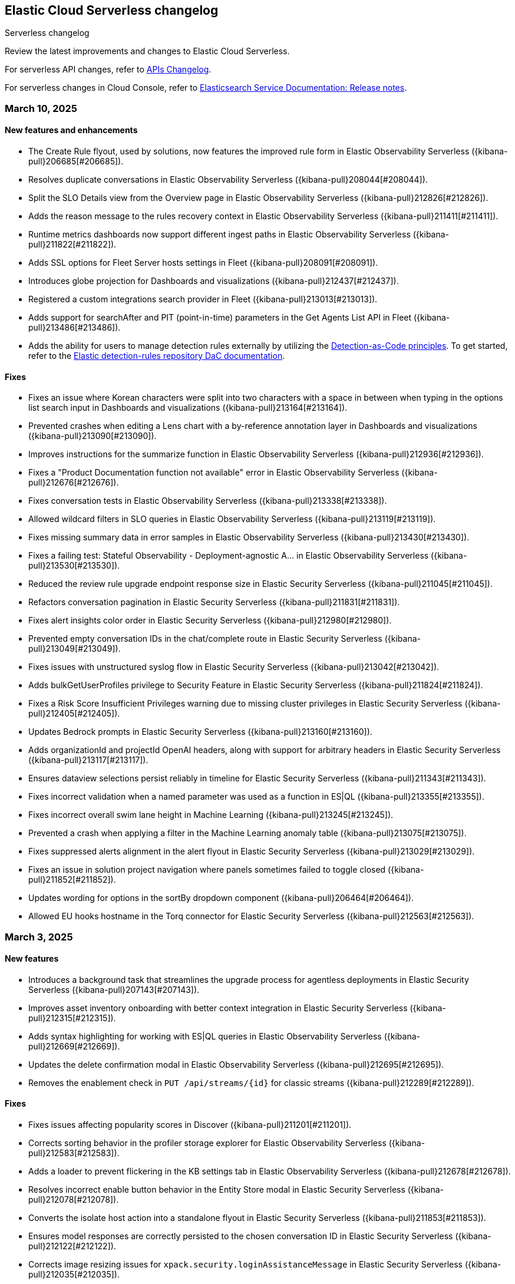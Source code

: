 [[serverless-changelog]]
== Elastic Cloud Serverless changelog
++++
<titleabbrev>Serverless changelog</titleabbrev>
++++

Review the latest improvements and changes to Elastic Cloud Serverless.

For serverless API changes, refer to https://www.elastic.co/docs/api/changes[APIs Changelog].

For serverless changes in Cloud Console, refer to https://www.elastic.co/guide/en/cloud/current/ec-release-notes.html[Elasticsearch Service Documentation: Release notes].

[discrete]
[[serverless-changelog-03102025]]
=== March 10, 2025

[discrete]
[[features-enhancements-03102025]]
==== New features and enhancements
* The Create Rule flyout, used by solutions, now features the improved rule form in Elastic Observability Serverless  ({kibana-pull}206685[#206685]).
* Resolves duplicate conversations in Elastic Observability Serverless ({kibana-pull}208044[#208044]).
* Split the SLO Details view from the Overview page in Elastic Observability Serverless ({kibana-pull}212826[#212826]).
* Adds the reason message to the rules recovery context in Elastic Observability Serverless ({kibana-pull}211411[#211411]).
* Runtime metrics dashboards now support different ingest paths in Elastic Observability Serverless ({kibana-pull}211822[#211822]).
* Adds SSL options for Fleet Server hosts settings in Fleet ({kibana-pull}208091[#208091]).
* Introduces globe projection for Dashboards and visualizations ({kibana-pull}212437[#212437]).
* Registered a custom integrations search provider in Fleet ({kibana-pull}213013[#213013]).
* Adds support for searchAfter and PIT (point-in-time) parameters in the Get Agents List API in Fleet ({kibana-pull}213486[#213486]).
* Adds the ability for users to manage detection rules externally by utilizing the https://dac-reference.readthedocs.io/en/latest/dac_concept_and_workflows.html[Detection-as-Code principles]. To get started, refer to the https://github.com/elastic/detection-rules/blob/main/README.md#detections-as-code-dac[Elastic detection-rules repository DaC documentation].

[discrete]
[[fixes-03102025]]
==== Fixes
* Fixes an issue where Korean characters were split into two characters with a space in between when typing in the options list search input in Dashboards and visualizations ({kibana-pull}213164[#213164]).
* Prevented crashes when editing a Lens chart with a by-reference annotation layer in Dashboards and visualizations ({kibana-pull}213090[#213090]).
* Improves instructions for the summarize function in Elastic Observability Serverless ({kibana-pull}212936[#212936]).
* Fixes a "Product Documentation function not available" error in Elastic Observability Serverless ({kibana-pull}212676[#212676]).
* Fixes conversation tests in Elastic Observability Serverless ({kibana-pull}213338[#213338]).
* Allowed wildcard filters in SLO queries in Elastic Observability Serverless ({kibana-pull}213119[#213119]).
* Fixes missing summary data in error samples in Elastic Observability Serverless ({kibana-pull}213430[#213430]).
* Fixes a failing test: Stateful Observability - Deployment-agnostic A… in Elastic Observability Serverless ({kibana-pull}213530[#213530]).
* Reduced the review rule upgrade endpoint response size in Elastic Security Serverless ({kibana-pull}211045[#211045]).
* Refactors conversation pagination in Elastic Security Serverless ({kibana-pull}211831[#211831]).
* Fixes alert insights color order in Elastic Security Serverless ({kibana-pull}212980[#212980]).
* Prevented empty conversation IDs in the chat/complete route in Elastic Security Serverless ({kibana-pull}213049[#213049]).
* Fixes issues with unstructured syslog flow in Elastic Security Serverless ({kibana-pull}213042[#213042]).
* Adds bulkGetUserProfiles privilege to Security Feature in Elastic Security Serverless ({kibana-pull}211824[#211824]).
* Fixes a Risk Score Insufficient Privileges warning due to missing cluster privileges in Elastic Security Serverless ({kibana-pull}212405[#212405]).
* Updates Bedrock prompts in Elastic Security Serverless ({kibana-pull}213160[#213160]).
* Adds organizationId and projectId OpenAI headers, along with support for arbitrary headers in Elastic Security Serverless ({kibana-pull}213117[#213117]).
* Ensures dataview selections persist reliably in timeline for Elastic Security Serverless ({kibana-pull}211343[#211343]).
* Fixes incorrect validation when a named parameter was used as a function in ES|QL ({kibana-pull}213355[#213355]).
* Fixes incorrect overall swim lane height in Machine Learning ({kibana-pull}213245[#213245]).
* Prevented a crash when applying a filter in the Machine Learning anomaly table ({kibana-pull}213075[#213075]).
* Fixes suppressed alerts alignment in the alert flyout in Elastic Security Serverless ({kibana-pull}213029[#213029]).
* Fixes an issue in solution project navigation where panels sometimes failed to toggle closed ({kibana-pull}211852[#211852]).
* Updates wording for options in the sortBy dropdown component ({kibana-pull}206464[#206464]).
* Allowed EU hooks hostname in the Torq connector for Elastic Security Serverless ({kibana-pull}212563[#212563]).

[discrete]
[[serverless-changelog-03032025]]
=== March 3, 2025

[discrete]
[[features-enhancements-03032025]]
==== New features
* Introduces a background task that streamlines the upgrade process for agentless deployments in Elastic Security Serverless ({kibana-pull}207143[#207143]).
* Improves asset inventory onboarding with better context integration in Elastic Security Serverless ({kibana-pull}212315[#212315]).
* Adds syntax highlighting for working with ES|QL queries in Elastic Observability Serverless ({kibana-pull}212669[#212669]).
* Updates the delete confirmation modal in Elastic Observability Serverless ({kibana-pull}212695[#212695]).
* Removes the enablement check in `PUT /api/streams/{id}` for classic streams ({kibana-pull}212289[#212289]).

[discrete]
[[fixes-03032025]]
==== Fixes
* Fixes issues affecting popularity scores in Discover ({kibana-pull}211201[#211201]).
* Corrects sorting behavior in the profiler storage explorer for Elastic Observability Serverless ({kibana-pull}212583[#212583]).
* Adds a loader to prevent flickering in the KB settings tab in Elastic Observability Serverless ({kibana-pull}212678[#212678]).
* Resolves incorrect enable button behavior in the Entity Store modal in Elastic Security Serverless ({kibana-pull}212078[#212078]).
* Converts the isolate host action into a standalone flyout in Elastic Security Serverless ({kibana-pull}211853[#211853]).
* Ensures model responses are correctly persisted to the chosen conversation ID in Elastic Security Serverless ({kibana-pull}212122[#212122]).
* Corrects image resizing issues for `xpack.security.loginAssistanceMessage` in Elastic Security Serverless ({kibana-pull}212035[#212035]).
* Fixes automatic import to correctly generate pipelines for parsing CSV files with special characters in Elastic Security Serverless column names ({kibana-pull}212513[#212513]).
* Fixes validation issues for empty EQL queries in Elastic Security Serverless ({kibana-pull}212117[#212117]).
* Resolves dual hover actions in the table tab in Elastic Security Serverless ({kibana-pull}212316[#212316]).
* Updates structured log processing to support multiple log types in Elastic Security Serverless ({kibana-pull}212611[#212611]).
* Ensures the delete model dialog prevents accidental multiple clicks in Machine Learning ({kibana-pull}211580[#211580]).


[discrete]
[[serverless-changelog-02242025]]
=== February 24, 2025

[discrete]
[[features-02242025]]
==== Features and enhancements
* Exposes SSL options for {es} and remote {es} outputs in the UI ({kibana-pull}208745[#208745]).
* Displays a warning and a tooltip for the `_score` column in the Discover grid ({kibana-pull}211013[#211013]).
* Allows command/ctrl click for the "New" action in the top navigation ({kibana-pull}210982[#210982]).
* Adds the ability for a user to create an API Key in synthetics settings that applies only to specified space(s) ({kibana-pull}211816[#211816]).
* Adds "unassigned" as an asset criticality level for `bulk_upload` ({kibana-pull}208884[#208884]).
* Sets the Enable visualizations in flyout advanced setting to "On" by default ({kibana-pull}211319[#211319]).
* Preserves user-made chart configurations when changing the query if the actions are compatible with the current chart, such as adding a "where" filter or switching compatible chart types. ({kibana-pull}210780[#210780]).
* Adds effects when clicking the favorite button in the list of dashboards and ES|QL queries, and adds favorite button to breadcrumb trails ({kibana-pull}201596[#201596]).
* Enable `/api/streams/{id}/_group` endpoints for GroupStreams ({kibana-pull}210114[#210114]).

[discrete]
[[fixes-02242025]]
==== Fixes
* Fixes Discover session embeddable drilldown ({kibana-pull}211678[#211678]).
* Passes system message to inferenceCliente.chatComplete ({kibana-pull}211263[#211263]).
* Ensures system message is passed to the inference plugin ({kibana-pull}209773[#209773]).
* Adds automatic re-indexing when encountering `semantic_text` bug ({kibana-pull}210386[#210386]).
* Removes unnecessary breadcrumbs in profiling ({kibana-pull}211081[#211081]).
* Adds minHeight to profiler flamegraphs ({kibana-pull}210443[#210443]).
* Adds system message in copy conversation JSON payload ({kibana-pull}212009[#212009]).
* Changes the confirmation message after RiskScore Saved Object configuration is updated ({kibana-pull}211372[#211372]).
* Adds a no data message in the flyout when an analyzer is not enabled ({kibana-pull}211981[#211981]).
* Fixes the Fleet Save and continue button ({kibana-pull}211563[#211563]).
* Suggest triple quotes when the user selects the `KQL` / `QSTR` ({kibana-pull}211457[#211457]).
* Adds remote cluster instructions for syncing integrations ({kibana-pull}211997[#211997]).
* Allows deploying a model after a failed deployment in Machine Learning ({kibana-pull}211459[#211459]).
* Ensures the members array is unique for GroupStreamDefinitions ({kibana-pull}210089[#210089]).
* Improves function search for easier navigation and discovery ({kibana-pull}210437[#210437]).

[discrete]
[[serverless-changelog-02172025]]
=== February 17, 2025

[discrete]
[[features-02172025]]
==== Features and enhancements
* Adds alert status management to the AI Assistant connector ({kibana-pull}203729[#203729]).
* Enables the new Borealis theme ({kibana-pull}210468[#210468]).
* Applies compact Display options Popover layout ({kibana-pull}210180[#210180]).
* Increases search timeout toast lifetime to 1 week ({kibana-pull}210576[#210576]).
* Improves performance in `dependencies` endpoints to prevent high CPU usage ({kibana-pull}209999[#209999]).
* Adds "Logs" tab to mobile services ({kibana-pull}209944[#209944]).
* Adds "All logs" data view to the Classic navigation ({kibana-pull}209042[#209042]).
* Changes default to "native" function calling if the connector configuration is not exposed ({kibana-pull}210455[#210455]).
* Updates entity insight badge to open entity flyouts ({kibana-pull}208287[#208287]).
* Standardizes actions in Alerts KPI visualizations ({kibana-pull}206340[#206340]).
* Allows the creation of dynamic aggregations controls for ES|QL charts ({kibana-pull}210170[#210170]).
* Fixes the values control FT ({kibana-pull}211159[#211159]).
* Trained models: Replaces the download button by extending the deploy action ({kibana-pull}205699[#205699]).
* Adds the `useCustomDragHandle` property ({kibana-pull}210463[#210463]).

[discrete]
[[fixes-02172025]]
==== Fixes
* Fixes an issue where clicking on the name badge for a synthetics monitor on an SLO details page would lead to a page that failed to load monitor details ({kibana-pull}210695[#210695]).
* Fixes an issue where the popover in the rules page may get stuck when being clicked more than once ({kibana-pull}208996[#208996]).
* Fixes an error in the cases list when the case assignee is an empty string ({kibana-pull}209973[#209973]).
* Fixes an issue with assigning color mappings when multiple layers are defined ({kibana-pull}208571[#208571]).
* Fixes an issue where behind text colors were not correctly assigned, such as in `Pie`, `Treemap` and `Mosaic` charts. ({kibana-pull}209632[#209632]).
* Fixes an issue where dynamic coloring has been disabled from Last value aggregation types ({kibana-pull}209110[#209110]).
* Fixes panel styles ({kibana-pull}210113[#210113]).
* Fixes incorrectly serialized `searchSessionId` attribute ({kibana-pull}210765[#210765]).
* Fixes the "Save to library" action that could break the chart panel ({kibana-pull}210125[#210125]).
* Fixes link settings not persisting ({kibana-pull}211041[#211041]).
* Fixes "Untitled" export title when exporting CSV from a dashboard ({kibana-pull}210143[#210143]).
* Missing items in the trace waterfall shouldn't break it entirely ({kibana-pull}210210[#210210]).
* Removes unused `error.id` in `getErrorGroupMainStatistics` queries ({kibana-pull}210613[#210613]).
* Fixes connector test in MKI ({kibana-pull}211235[#211235]).
* Clicking a link in the host/user flyout does not refresh details panel ({kibana-pull}209863[#209863]).
* Makes 7.x signals/alerts compatible with 8.18 alerts UI ({kibana-pull}209936[#209936]).
* Handle empty categorization results from LLM ({kibana-pull}210420[#210420]).
* Remember page index in Rule Updates table ({kibana-pull}209537[#209537]).
* Adds concurrency limits and request throttling to prebuilt rule routes ({kibana-pull}209551[#209551]).
* Fixes package name validation on the Datastream page ({kibana-pull}210770[#210770]).
* Makes entity store description more generic ({kibana-pull}209130[#209130]).
* Deletes 'critical services' count from the Entity Analytics Dashboard header ({kibana-pull}210827[#210827]).
* Disables sorting IP ranges in value list modal ({kibana-pull}210922[#210922]).
* Updates entity store copies ({kibana-pull}210991[#210991]).
* Fixes generated name for integration title ({kibana-pull}210916[#210916]).
* Fixes formatting and sorting for custom ES|QL vars ({kibana-pull}209360[#209360]).
* Fixes WHERE autocomplete with MATCH before LIMIT ({kibana-pull}210607[#210607]).
* Updates install snippets to include all platforms ({kibana-pull}210249[#210249]).
* Updates component templates with deprecated setting ({kibana-pull}210200[#210200]).
* Hides saved query controls in AIOps ({kibana-pull}210556[#210556]).
* Fixes unattended Transforms in integration packages not automatically restarting after reauthorizing ({kibana-pull}210217[#210217]).
* Reinstates switch to support generating public URLs for embed when supported ({kibana-pull}207383[#207383]).
* Provides a fallback view to recover from Stack Alerts page filters bar errors ({kibana-pull}209559[#209559]).

[discrete]
[[serverless-changelog-02102025]]
=== February 10, 2025

[discrete]
[[enhancements-02102025]]
==== Features and enhancements
* Rule connector - handle multiple prompt ({kibana-pull}209221[#209221]).
* Added max_file_size_bytes advanced option to malware for all operating systems ({kibana-pull}209541[#209541]).
* Introduce GroupStreams ({kibana-pull}208126[#208126]).
* Service example added to entity store upload ({kibana-pull}209023[#209023]).
* Update the `bucket_span` for ML jobs in the security_host module ({kibana-pull}209663[#209663]).
* Improved handling for operator-defined role mappings ({kibana-pull}208710[#208710]).
* Added `object_src` directive to `Content-Security-Policy-Report-Only` header ({kibana-pull}209306[#209306]).

[discrete]
[[fixes-02102025]]
==== Fixes
* Fixes highlight for HJSON ({kibana-pull}208858[#208858]).
* Disable pointer events on drag + resize ({kibana-pull}208647[#208647]).
* Restore show missing dataView error message in case of missing datasource ({kibana-pull}208363[#208363]).
* Fixes issue with `Amsterdam` theme where charts render with the incorrect background color ({kibana-pull}209595[#209595]).
* Fixes an issue in Lens Table where a split-by metric on a terms rendered incorrect colors in table cells ({kibana-pull}208623[#208623]).
* Force return 0 on empty buckets on count if null flag is disabled ({kibana-pull}207308[#207308]).
* Fixes all embeddables rebuilt on refresh ({kibana-pull}209677[#209677]).
* Fixes using data view runtime fields during rule execution for the custom threshold rule ({kibana-pull}209133[#209133]).
* Running processes missing from processes table ({kibana-pull}209076[#209076]).
* Fixes missing exception stack trace ({kibana-pull}208577[#208577]).
* Fixes the preview chart in the Custom Threshold rule creation form when the field name has slashes ({kibana-pull}209263[#209263]).
* Display No Data in Threshold breached component ({kibana-pull}209561[#209561]).
* Fixes an issue where APM charts were rendered without required transaction type or service name, causing excessive alerts to appear ({kibana-pull}209552[#209552]).
* Fixed bug that caused issues with loading SLOs by status, SLI type, or instance id ({kibana-pull}209910[#209910]).
* Update colors in the AI Assistant icon ({kibana-pull}210233[#210233]).
* Update the simulate function calling setting to support "auto" ({kibana-pull}209628[#209628]).
* Fixes structured log template to use single quotes ({kibana-pull}209736[#209736]).
* Fixes ES|QL alert on alert ({kibana-pull}208894[#208894]).
* Fixes issue with multiple ip addresses in strings ({kibana-pull}209475[#209475]).
* Keeps the histogram config on time change ({kibana-pull}208053[#208053]).
* WHERE replacement ranges correctly generated for every case ({kibana-pull}209684[#209684]).
* Updates removed params of the Fleet -> Logstash output configurations ({kibana-pull}210115[#210115]).
* Fixes log rate analysis, change point detection, and pattern analysis embeddables not respecting filters from Dashboard's controls ({kibana-pull}210039[#210039]).

[discrete]
[[serverless-changelog-02032025]]
=== February 3, 2025

[discrete]
[[deprecations-02032025]]
==== Deprecation

* Rename plugin to automatic import ({kibana-pull}207325[#207325]).

[discrete]
[[features-02032025]]
==== Features and enhancements

* Rework saved query privileges ({kibana-pull}202863[#202863]).
* In-table search ({kibana-pull}206454[#206454]).
* Refactor RowHeightSettings component to EUI layout ({kibana-pull}203606[#203606]).
* Chat history details in conversation list ({kibana-pull}207426[#207426]).
* Cases assignees sub feature ({kibana-pull}201654[#201654]).
* Adds preview logged requests for new terms, threshold, query, ML rule types ({kibana-pull}203320[#203320]).
* Adds in-text citations to security solution AI assistant responses ({kibana-pull}206683[#206683]).
* Remove Tech preview badge for GA ({kibana-pull}208523[#208523]).
* Adds new View job detail flyouts for Anomaly detection and Data Frame Analytics ({kibana-pull}207141[#207141]).
* Adds a default "All logs" temporary data view in the Observability Solution view ({kibana-pull}205991[#205991]).
* Adds Knowledge Base entries API ({kibana-pull}206407[#206407]).
* Adds Kibana Support for Security AI Prompts Integration ({kibana-pull}207138[#207138]).
* Changes to support event.ingested as a configurable timestamp field for init and enable endpoints ({kibana-pull}208201[#208201]).
* Adds Spaces column to Anomaly Detection, Data Frame Analytics and Trained Models management pages ({kibana-pull}206696[#206696]).
* Adds simple flyout based file upload to Search ({kibana-pull}206864[#206864]).
* Bump kube-stack Helm chart onboarding version ({kibana-pull}208217[#208217]).
* Log deprecated api usages ({kibana-pull}207904[#207904]).
* Added support for human readable name attribute for saved objects audit events ({kibana-pull}206644[#206644]).
* Enhanced Role management to manage larger number of roles by adding server side filtering, pagination and querying ({kibana-pull}194630[#194630]).
* Added Entity Store data view refresh task ({kibana-pull}208543[#208543]).
* Increase maximum Osquery timeout to 24 hours ({kibana-pull}207276[#207276]).

[discrete]
[[fixes-02032025]]
==== Fixes

* Remove use of `fr` unit ({kibana-pull}208437[#208437]).
* Fixes load more request size ({kibana-pull}207901[#207901]).
* Persist `runPastTimeout` setting ({kibana-pull}208611[#208611]).
* Allow panel to extend past viewport on resize ({kibana-pull}208828[#208828]).
* Knowledge base install updates ({kibana-pull}208250[#208250]).
* Fixes conversations test in MKI ({kibana-pull}208649[#208649]).
* Fixes ping heatmap regression when Inspect flag is turned off !! ({kibana-pull}208726[#208726]).
* Fixes monitor status rule for empty kql query results !! ({kibana-pull}208922[#208922]).
* Fixes multiple flyouts ({kibana-pull}209158[#209158]).
* Adds missing fields to input manifest templates ({kibana-pull}208768[#208768]).
* "Select a Connector" popup does not show up after the user selects any connector and then cancels it from Endpoint Insights ({kibana-pull}208969[#208969]).
* Logs shard failures for eql event queries on rule details page and in event log ({kibana-pull}207396[#207396]).
* Adds filter to entity definitions schema ({kibana-pull}208588[#208588]).
* Fixes missing ecs mappings ({kibana-pull}209057[#209057]).
* Apply the timerange to the fields fetch in the editor ({kibana-pull}208490[#208490]).
* Update java.ts - removing serverless link ({kibana-pull}204571[#204571]).

[discrete]
[[serverless-changelog-01272025]]
=== January 27, 2025

[discrete]
[[deprecations-01272025]]
==== Deprecation
* Deprecates a subset of Elastic Security Serverless endpoint management APIs ({kibana-pull}206903[#206903]).

[discrete]
[[features-enhancements-01272025]]
==== Features and enhancements
* Breaks out timeline and note privileges in Elastic Security Serverless ({kibana-pull}201780[#201780]).
* Adds service enrichment to the detection engine in Elastic Security Serverless ({kibana-pull}206582[#206582]).
* Updates the Entity Store Dashboard to prompt for the Service Entity Type in Elastic Security Serverless ({kibana-pull}207336[#207336]).
* Adds `enrichPolicyExecutionInterval` to entity enablement and initialization APIs in Elastic Security Serverless ({kibana-pull}207374[#207374]).
* Introduces a lookback period configuration for the Entity Store in Elastic Security Serverless ({kibana-pull}206421[#206421]).
* Allows pre-configured connectors to opt into exposing their configurations by setting `exposeConfig` in Alerting ({kibana-pull}207654[#207654]).
* Adds selector syntax support to log source profiles in Elastic Observability Serverless ({kibana-pull}206937[#206937]).
* Displays stack traces in the logs overview tab in Elastic Observability Serverless ({kibana-pull}204521[#204521]).
* Enables the use of the rule form to create rules in Elastic Observability Serverless ({kibana-pull}206774[#206774]).
* Checks only read privileges of existing indices during rule execution in Elastic Security Serverless ({kibana-pull}177658[#177658]).
* Updates KNN search and query template autocompletion in Elasticsearch Serverless ({kibana-pull}207187[#207187]).
* Updates JSON schemas for code editors in Machine Learning ({kibana-pull}207706[#207706]).
* Reindexes the `.kibana_security_session_1` index to the 8.x format in Security ({kibana-pull}204097[#204097]).

[discrete]
[[fixes-01272025]]
==== Fixes
* Fixes editing alerts filters for multi-consumer rule types in Alerting ({kibana-pull}206848[#206848]).
* Resolves an issue where Chrome was no longer hidden for reports in Dashboards and Visualizations ({kibana-pull}206988[#206988]).
* Updates library transforms and duplicate functionality in Dashboards and Visualizations ({kibana-pull}206140[#206140]).
* Fixes an issue where drag previews are now absolutely positioned in Dashboards and Visualizations ({kibana-pull}208247[#208247]).
* Fixes an issue where an accessible label now appears on the range slider in Dashboards and Visualizations ({kibana-pull}205308[#205308]).
* Fixes a dropdown label sync issue when sorting by "Type" ({kibana-pull}206424[#206424]).
* Fixes an access bug related to user instructions in Elastic Observability Serverless ({kibana-pull}207069[#207069]).
* Fixes the Open Explore in Discover link to open in a new tab in Elastic Observability Serverless ({kibana-pull}207346[#207346]).
* Returns an empty object for tool arguments when none are provided in Elastic Observability Serverless ({kibana-pull}207943[#207943]).
* Ensures similar cases count is not fetched without the proper license in Elastic Security Serverless ({kibana-pull}207220[#207220]).
* Fixes table leading actions to use standardized colors in Elastic Security Serverless ({kibana-pull}207743[#207743]).
* Adds missing fields to the AWS S3 manifest in Elastic Security Serverless ({kibana-pull}208080[#208080]).
* Prevents redundant requests when loading Discover sessions and toggling chart visibility in ES|QL ({kibana-pull}206699[#206699]).
* Fixes a UI error when agents move to an orphaned state in Fleet ({kibana-pull}207746[#207746]).
* Restricts non-local Elasticsearch output types for agentless integrations and policies in Fleet ({kibana-pull}207296[#207296]).
* Fixes table responsiveness in the Notifications feature of Machine Learning ({kibana-pull}206956[#206956]).

[discrete]
[[serverless-changelog-01132025]]
=== January 13, 2025

[discrete]
[[deprecations-01132025]]
==== Deprecations
* Remove all legacy risk engine code and features ({kibana-pull}201810[#201810]).

[discrete]
[[features-enhancements-01132025]]
==== Features and enhancements
* Adds last alert status change to Elastic Security Serverless flyout ({kibana-pull}205224[#205224]).
* Case templates are now GA ({kibana-pull}205940[#205940]).
* Adds format to JSON messages in Elastic Observability Serverless Logs profile ({kibana-pull}205666[#205666]).
* Adds inference connector in Elastic Security Serverless AI features ({kibana-pull}204505[#204505]).
* Adds inference connector for Auto Import in Elastic Security Serverless ({kibana-pull}206111[#206111]).
* Adds Feature Flag Support for Cloud Security Posture Plugin in Elastic Security Serverless ({kibana-pull}205438[#205438]).
* Adds the ability to sync Machine Learning saved objects to all spaces ({kibana-pull}202175[#202175]).
* Improves messages for recovered alerts in Machine Learning Transforms ({kibana-pull}205721[#205721]).

[discrete]
[[fixes-01132025]]
==== Fixes
* Fixes an issue where "KEEP" columns are not applied after an Elasticsearch error in Discover ({kibana-pull}205833[#205833]).
* Resolves padding issues in the document comparison table in Discover ({kibana-pull}205984[#205984]).
* Fixes a bug affecting bulk imports for the knowledge base in Elastic Observability Serverless ({kibana-pull}205075[#205075]).
* Enhances the Find API by adding cursor-based pagination (search_after) as an alternative to offset-based pagination ({kibana-pull}203712[#203712]).
* Updates Elastic Observability Serverless to use architecture-specific Elser models ({kibana-pull}205851[#205851]).
* Fixes dynamic batching in the timeline for Elastic Security Serverless ({kibana-pull}204034[#204034]).
* Resolves a race condition bug in Elastic Security Serverless related to OpenAI errors ({kibana-pull}205665[#205665]).
* Improves the integration display by ensuring all policies are listed in Elastic Security Serverless ({kibana-pull}205103[#205103]).
* Renames color variables in the user interface for better clarity and consistency  ({kibana-pull}204908[#204908]).
* Allows editor suggestions to remain visible when the inline documentation flyout is open in ES|QL ({kibana-pull}206064[#206064]).
* Ensures the same time range is applied to documents and the histogram in ES|QL ({kibana-pull}204694[#204694]).
* Fixes validation for the "required" field in multi-text input fields in Fleet ({kibana-pull}205768[#205768]).
* Fixes timeout issues for bulk actions in Fleet ({kibana-pull}205735[#205735]).
* Handles invalid RRule parameters to prevent infinite loops in alerts ({kibana-pull}205650[#205650]).
* Fixes privileges display for features and sub-features requiring "All Spaces" permissions in Fleet ({kibana-pull}204402[#204402]).
* Prevents password managers from modifying disabled input fields ({kibana-pull}204269[#204269]).
* Updates the listing control in the user interface ({kibana-pull}205914[#205914]).
* Improves consistency in the help dropdown design ({kibana-pull}206280[#206280]).

[discrete]
[[serverless-changelog-01062025]]
=== January 6, 2025

[discrete]
[[deprecations-01062025]]
==== Deprecations
* Disables Elastic Observability Serverless log stream and settings pages ({kibana-pull}203996[#203996]). 
* Removes Logs Explorer in Elastic Observability Serverless ({kibana-pull}203685[#203685]). 

[discrete]
[[features-enhancements-01062025]]
==== Features and enhancements
* Introduces case observables in Elastic Security Serverless ({kibana-pull}190237[#190237]).
* Adds a JSON field called "additional fields" to ServiceNow cases when sent using connector, containing the internal names of the ServiceNow table columns ({kibana-pull}201948[#201948]).
* Adds the ability to configure the appearance color mode to sync dark mode with the system value ({kibana-pull}203406[#203406]).
* Makes the "Copy" action visible on cell hover in Discover ({kibana-pull}204744[#204744]).
* Updates the `EnablementModalCallout` name to `AdditionalChargesMessage` in Elastic Security Serverless ({kibana-pull}203061[#203061]).
* Adds more control over which Elastic Security Serverless alerts in Attack Discovery are included as context to the large language model ({kibana-pull}205070[#205070]).
* Adds a consistent layout and other UI enhancements for {ml} pages ({kibana-pull}203813[#203813]).

[discrete]
[[fixes-01062025]]
==== Fixes
* Fixes an issue that caused dashboards to lag when dragging the time slider ({kibana-pull}201885[#201885]).
* Updates the CloudFormation template to the latest version and adjusts the documentation to reflect the use of a single Firehose stream created by the new template ({kibana-pull}204185[#204185]).
* Fixes Integration and Datastream name validation in Elastic Security Serverless ({kibana-pull}204943[#204943]).
* Fixes an issue in the Automatic Import process where there is now inclusion of the `@timestamp` field in ECS field mappings whenever possible ({kibana-pull}204931[#204931]).
* Allows Automatic Import to safely parse Painless field names that are not valid Painless identifiers in `if` contexts ({kibana-pull}205220[#205220]).
* Aligns the Box Native Connector configuration fields with the source of truth in the connectors codebase, correcting mismatches and removing unused configurations ({kibana-pull}203241[#203241]).
* Fixes the "Show all agent tags" option in Fleet when the agent list is filtered ({kibana-pull}205163[#205163]).
* Updates the Results Explorer flyout footer buttons alignment in Data Frame Analytics ({kibana-pull}204735[#204735]).
* Adds a missing space between lines in the Data Frame Analytics delete job modal ({kibana-pull}204732[#204732]).
* Fixes an issue where the Refresh button in the Anomaly Detection Datafeed counts table was unresponsive ({kibana-pull}204625[#204625]).
* Fixes the inference timeout check in File Upload ({kibana-pull}204722[#204722]).
* Fixes the side bar navigation for the Data Visualizer ({kibana-pull}205170[#205170]).

[discrete]
[[serverless-changelog-12162024]]
=== December 16, 2024

[discrete]
[[deprecations-12162024]]
==== Deprecations
* Deprecates the `discover:searchFieldsFromSource` setting ({kibana-pull}202679[#202679]).
* Disables scripted field creation in the Data Views management page ({kibana-pull}202250[#202250]).
* Removes all logic based on the following settings: `xpack.reporting.roles.enabled`,
`xpack.reporting.roles.allow` ({kibana-pull}200834[#200834]).
* Removes the legacy table from Discover ({kibana-pull}201254[#201254]).
* Deprecates ephemeral tasks from action and alerting plugins ({kibana-pull}197421[#197421]).

[discrete]
[[features-enhancements-12162024]]
==== Features and enhancements
* Optimizes the Kibana Trained Models API ({kibana-pull}200977[#200977]).
* Adds a *Create Case* action to the *Log rate analysis* page ({kibana-pull}201549[#201549]).
* Improves AI Assistant's response quality by giving it access to Elastic's product documentation ({kibana-pull}199694[#199694]).
* Adds support for suppressing EQL sequence alerts ({kibana-pull}189725[#189725]).
* Adds an *Advanced settings* section to the SLO form ({kibana-pull}200822[#200822]). 
* Adds a new sub-feature privilege under **Synthetics and Uptime** `Can manage private locations` ({kibana-pull}201100[#201100]).


[discrete]
[[fixes-12162024]]
==== Fixes
* Fixes point visibility regression ({kibana-pull}202358[#202358]).
* Improves help text of creator and view count features on dashboard listing page ({kibana-pull}202488[#202488]).
* Highlights matching field values when performing a KQL search on a keyword field ({kibana-pull}201952[#201952]).
* Supports "Inspect" in saved search embeddables ({kibana-pull}202947[#202947]).
* Fixes your ability to clear the user-specific system prompt ({kibana-pull}202279[#202279]).
* Fixes error when opening rule flyout ({kibana-pull}202386[#202386]).
* Fixes to Ops Genie as a default connector ({kibana-pull}201923[#201923]).
* Fixes actions on charts ({kibana-pull}202443[#202443]).
* Adds flyout to table view in Infrastructure Inventory ({kibana-pull}202646[#202646]).
* Fixes service names with spaces not being URL encoded properly for `context.viewInAppUrl` ({kibana-pull}202890[#202890]).
* Allows access query logic to handle user ID and name conditions ({kibana-pull}202833[#202833]).
* Fixes APM rule error message for invalid KQL filter ({kibana-pull}203096[#203096]).
* Rejects CEF logs from Automatic Import and redirects you to the CEF integration instead ({kibana-pull}201792[#201792]).
* Updates the install rules title and message ({kibana-pull}202226[#202226]).
* Fixes error on second entity engine init API call ({kibana-pull}202903[#202903]).
* Restricts unsupported log formats ({kibana-pull}202994[#202994]).
* Removes errors related to Enterprise Search nodes ({kibana-pull}202437[#202437]).
* Improves web crawler name consistency ({kibana-pull}202738[#202738]).
* Fixes editor cursor jumpiness ({kibana-pull}202389[#202389]).
* Fixes rollover datastreams on subobjects mapper exception ({kibana-pull}202689[#202689]).
* Fixes spaces sync to retrieve 10,000 trained models ({kibana-pull}202712[#202712]).
* Fixes log rate analysis embeddable error on the Alerts page ({kibana-pull}203093[#203093]).
* Fixes Slack API connectors not displayed under Slack connector type when adding new connector to rule ({kibana-pull}202315[#202315]).


[discrete]
[[serverless-changelog-12092024]]
=== December 9, 2024

[discrete]
[[features-enhancements-12092024]]
==== Features and enhancements
* Elastic Observability Serverless adds a new sub-feature for managing private locations ({kibana-pull}201100[#201100]).
* Elastic Observability Serverless adds the ability to configure SLO advanced settings from the UI ({kibana-pull}200822[#200822]).
* Elastic Security Serverless adds support for suppressing EQL sequence alerts ({kibana-pull}189725[#189725]).
* Elastic Security Serverless adds a `/trained_models_list` endpoint to retrieve complete data for the Trained Model UI ({kibana-pull}200977[#200977]).
* Machine Learning adds an action to include log rate analysis in a case ({kibana-pull}199694[#199694]).
* Machine Learning enhances the Kibana API to optimize trained models ({kibana-pull}201549[#201549]).

[discrete]
[[fixes-12092020]]
==== Fixes
* Fixes Slack API connectors not being displayed under the Slack connector type when adding a new connector to a rule in Alerting ({kibana-pull}202315[#202315]).
* Fixes point visibility regression in dashboard visualizations ({kibana-pull}202358[#202358]).
* Improves help text for creator and view count features on the Dashboard listing page ({kibana-pull}202488[#202488]).
* Highlights matching field values when performing a KQL search on a keyword field in Discover ({kibana-pull}201952[#201952]).
* Adds support for the *Inspect* option in saved search embeddables in Discover ({kibana-pull}202947[#202947]).
* Enables the ability to clear user-specific system prompts in Elastic Observability Serverless ({kibana-pull}202279[#202279]).
* Fixes an error when opening the rule flyout in Elastic Observability Serverless ({kibana-pull}202386[#202386]).
* Improves handling of Opsgenie as the default connector in Elastic Observability Serverless ({kibana-pull}201923[#201923]).
* Fixes issues with actions on charts in Elastic Observability Serverless ({kibana-pull}202443[#202443]).
* Adds a flyout to the table view in Infrastructure Inventory in Elastic Observability Serverless ({kibana-pull}202646[#202646]).
* Fixes service names with spaces not being URL-encoded properly for {{context.viewInAppUrl}} in Elastic Observability Serverless ({kibana-pull}202890[#202890]).
* Enhances access query logic to handle user ID and name conditions in Elastic Observability Serverless ({kibana-pull}202833[#202833]).
* Fixes an APM rule error message when a KQL filter is invalid in Elastic Observability Serverless ({kibana-pull}203096[#203096]).
* Restricts and rejects CEF logs in automatic import and redirects them to the CEF integration in Elastic Security Serverless ({kibana-pull}201792[#201792]).
* Updates the copy of the install rules title and message in Elastic Security Serverless ({kibana-pull}202226[#202226]).
* Clears errors on the second entity engine initialization API call in Elastic Security Serverless ({kibana-pull}202903[#202903]).
* Restricts unsupported log formats in Elastic Security Serverless ({kibana-pull}202994[#202994]).
* Removes errors related to Enterprise Search nodes in Elasticsearch Serverless ({kibana-pull}202437[#202437]).
* Ensures consistency in web crawler naming in Elasticsearch Serverless ({kibana-pull}202738[#202738]).
* Fixes editor cursor jumpiness in ES|QL ({kibana-pull}202389[#202389]).
* Implements rollover of data streams on subobject mapper exceptions in Fleet ({kibana-pull}202689[#202689]).
* Fixes trained models to retrieve up to 10,000 models when spaces are synced in Machine Learning ({kibana-pull}202712[#202712]).
* Fixes a Log Rate Analysis embeddable error on the Alerts page in AiOps ({kibana-pull}203093[#203093]).

[discrete]
[[serverless-changelog-12032024]]
=== December 3, 2024

[discrete]
[[features-enhancements-12032024]]
==== Features and enhancements
* Adds tabs for Import Entities and Engine Status to the Entity Store ({kibana-pull}201235[#201235]).
* Adds status tracking for agentless integrations to {fleet} ({kibana-pull}199567[#199567]).
* Adds a new {ml} module that can detect anomalous activity in host-based logs ({kibana-pull}195582[#195582]).
* Allows custom Mapbox Vector Tile sources to style map layers and provide custom legends ({kibana-pull}200656[#200656]).
* Excludes stale SLOs from counts of healthy and violated SLOs ({kibana-pull}201027[#201027]).
* Adds a **Continue without adding integrations** button to the {elastic-sec} Dashboards page that takes you to the Entity Analytics dashboard ({kibana-pull}201363[#201363]).
* Displays visualization descriptions under their titles ({kibana-pull}198816[#198816]).

[discrete]
[[fixes-12032024]]
==== Fixes
* Hides the *Clear* button when no filters are selected ({kibana-pull}200177[#200177]).
* Fixes a mismatch between how wildcards were handled in previews versus actual rule executions ({kibana-pull}201553[#201553]).
* Fixes incorrect Y-axis and hover values in the Service Inventory's Log rate chart ({kibana-pull}201361[#201361]).
* Disables the *Add note* button in the alert details flyout for users who lack privileges ({kibana-pull}201707[#201707]).
* Fixes the descriptions of threshold rules that use cardinality ({kibana-pull}201162[#201162]).
* Disables the *Install All* button on the **Add Elastic Rules** page when rules are installing ({kibana-pull}201731[#201731]).
* Reintroduces a data usage warning on the Entity Analytics Enablement modal ({kibana-pull}201920[#201920]).
* Improves accessibility for the **Create a connector** page ({kibana-pull}201590[#201590]).
* Fixes a bug that could cause {agents} to get stuck updating during scheduled upgrades ({kibana-pull}202126[#202126]).
* Fixes a bug related to starting {ml} deployments with autoscaling and no active nodes ({kibana-pull}201256[#201256]).
* Initializes saved objects when the **Trained Model** page loads ({kibana-pull}201426[#201426]).
* Fixes the display of deployment stats for unallocated deployments of {ml} models ({kibana-pull}202005[#202005]).
* Enables the solution type search for instant deployments ({kibana-pull}201688[#201688]).
* Improves the consistency of alert counts across different views ({kibana-pull}202188[#202188]).
